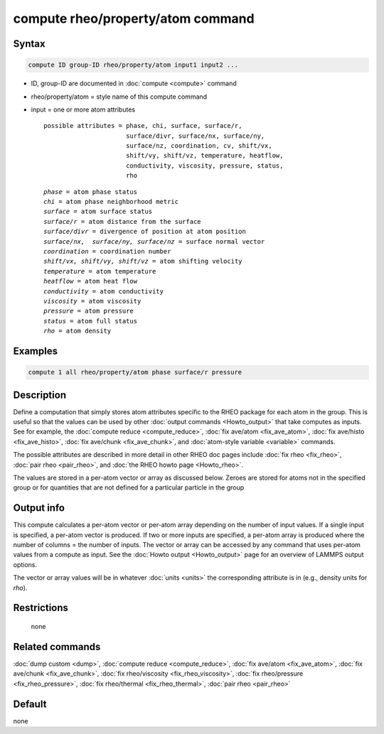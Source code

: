 .. index:: compute rheo/property/atom

compute rheo/property/atom command
=============================

Syntax
""""""

.. code-block:: LAMMPS

   compute ID group-ID rheo/property/atom input1 input2 ...

* ID, group-ID are documented in :doc:`compute <compute>` command
* rheo/property/atom = style name of this compute command
* input = one or more atom attributes

  .. parsed-literal::

       possible attributes = phase, chi, surface, surface/r,
                             surface/divr, surface/nx, surface/ny,
                             surface/nz, coordination, cv, shift/vx,
                             shift/vy, shift/vz, temperature, heatflow,
                             conductivity, viscosity, pressure, status,
                             rho

  .. parsed-literal::

           *phase* = atom phase status
           *chi* = atom phase neighborhood metric
           *surface* = atom surface status
           *surface/r* = atom distance from the surface
           *surface/divr* = divergence of position at atom position
           *surface/nx,  surface/ny, surface/nz* = surface normal vector
           *coordination* = coordination number
           *shift/vx, shift/vy, shift/vz* = atom shifting velocity
           *temperature* = atom temperature
           *heatflow* = atom heat flow
           *conductivity* = atom conductivity
           *viscosity* = atom viscosity
           *pressure* = atom pressure
           *status* = atom full status
           *rho* = atom density

Examples
""""""""

.. code-block:: LAMMPS

   compute 1 all rheo/property/atom phase surface/r pressure

Description
"""""""""""

Define a computation that simply stores atom attributes specific to the
RHEO package for each atom in the group.  This is useful so that the
values can be used by other :doc:`output commands <Howto_output>` that
take computes as inputs. See for example, the :doc:`compute reduce
<compute_reduce>`, :doc:`fix ave/atom <fix_ave_atom>`, :doc:`fix
ave/histo <fix_ave_histo>`, :doc:`fix ave/chunk <fix_ave_chunk>`,
and :doc:`atom-style variable <variable>` commands.

The possible attributes are described in more detail in other RHEO doc
pages include :doc:`fix rheo <fix_rheo>`, :doc:`pair rheo <pair_rheo>`,
and :doc:`the RHEO howto page <Howto_rheo>`.

The values are stored in a per-atom vector or array as discussed
below.  Zeroes are stored for atoms not in the specified group or for
quantities that are not defined for a particular particle in the group

Output info
"""""""""""

This compute calculates a per-atom vector or per-atom array depending
on the number of input values.  If a single input is specified, a
per-atom vector is produced.  If two or more inputs are specified, a
per-atom array is produced where the number of columns = the number of
inputs.  The vector or array can be accessed by any command that uses
per-atom values from a compute as input.  See the :doc:`Howto output
<Howto_output>` page for an overview of LAMMPS output options.

The vector or array values will be in whatever :doc:`units <units>` the
corresponding attribute is in (e.g., density units for *rho*).

Restrictions
""""""""""""
 none

Related commands
""""""""""""""""

:doc:`dump custom <dump>`, :doc:`compute reduce <compute_reduce>`,
:doc:`fix ave/atom <fix_ave_atom>`, :doc:`fix ave/chunk <fix_ave_chunk>`,
:doc:`fix rheo/viscosity <fix_rheo_viscosity>`,
:doc:`fix rheo/pressure <fix_rheo_pressure>`,
:doc:`fix rheo/thermal <fix_rheo_thermal>`,
:doc:`pair rheo <pair_rheo>`

Default
"""""""

none
